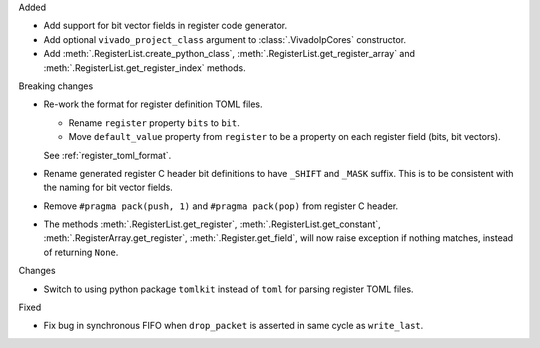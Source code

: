 Added

* Add support for bit vector fields in register code generator.

* Add optional ``vivado_project_class`` argument to :class:`.VivadoIpCores` constructor.

* Add :meth:`.RegisterList.create_python_class`, :meth:`.RegisterList.get_register_array` and
  :meth:`.RegisterList.get_register_index` methods.


Breaking changes

* Re-work the format for register definition TOML files.

  - Rename ``register`` property ``bits`` to ``bit``.
  - Move ``default_value`` property from ``register`` to be a property on each register
    field (bits, bit vectors).

  See :ref:`register_toml_format`.

* Rename generated register C header bit definitions to have ``_SHIFT`` and ``_MASK`` suffix.
  This is to be consistent with the naming for bit vector fields.

* Remove ``#pragma pack(push, 1)`` and ``#pragma pack(pop)`` from register C header.

* The methods :meth:`.RegisterList.get_register`, :meth:`.RegisterList.get_constant`,
  :meth:`.RegisterArray.get_register`, :meth:`.Register.get_field`,
  will now raise exception if nothing matches, instead of returning ``None``.


Changes

* Switch to using python package ``tomlkit`` instead of ``toml`` for parsing register TOML files.

Fixed

* Fix bug in synchronous FIFO when ``drop_packet`` is asserted in same cycle as ``write_last``.
